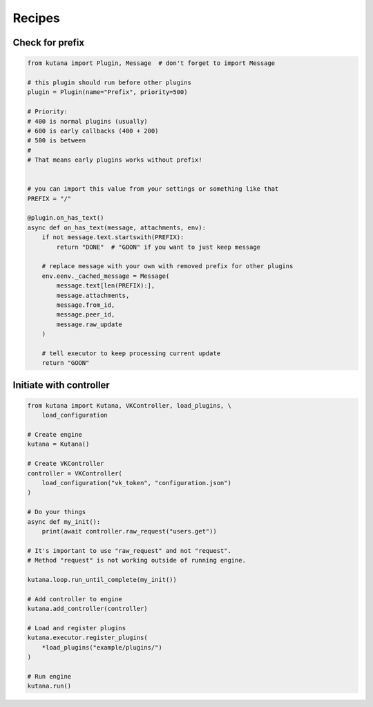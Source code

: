 Recipes
=======

Check for prefix
^^^^^^^^^^^^^^^^

.. code-block:: python

    from kutana import Plugin, Message  # don't forget to import Message

    # this plugin should run before other plugins
    plugin = Plugin(name="Prefix", priority=500)

    # Priority:
    # 400 is normal plugins (usually)
    # 600 is early callbacks (400 + 200)
    # 500 is between
    #
    # That means early plugins works without prefix!


    # you can import this value from your settings or something like that
    PREFIX = "/"

    @plugin.on_has_text()
    async def on_has_text(message, attachments, env):
        if not message.text.startswith(PREFIX):
            return "DONE"  # "GOON" if you want to just keep message

        # replace message with your own with removed prefix for other plugins
        env.eenv._cached_message = Message(
            message.text[len(PREFIX):],
            message.attachments,
            message.from_id,
            message.peer_id,
            message.raw_update
        )

        # tell executor to keep processing current update
        return "GOON"

Initiate with controller
^^^^^^^^^^^^^^^^^^^^^^^^

.. code-block:: python

    from kutana import Kutana, VKController, load_plugins, \
        load_configuration

    # Create engine
    kutana = Kutana()

    # Create VKController
    controller = VKController(
        load_configuration("vk_token", "configuration.json")
    )

    # Do your things
    async def my_init():
        print(await controller.raw_request("users.get"))

    # It's important to use "raw_request" and not "request".
    # Method "request" is not working outside of running engine.

    kutana.loop.run_until_complete(my_init())

    # Add controller to engine
    kutana.add_controller(controller)

    # Load and register plugins
    kutana.executor.register_plugins(
        *load_plugins("example/plugins/")
    )

    # Run engine
    kutana.run()
